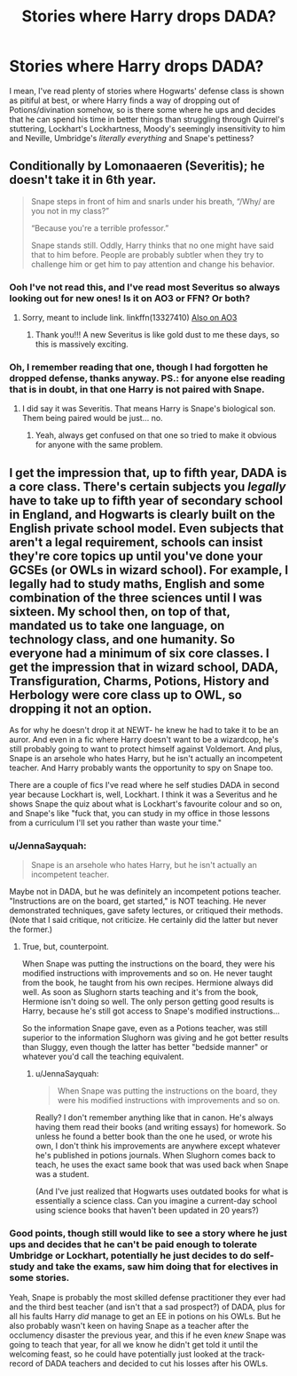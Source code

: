 #+TITLE: Stories where Harry drops DADA?

* Stories where Harry drops DADA?
:PROPERTIES:
:Author: JOKERRule
:Score: 6
:DateUnix: 1614719970.0
:DateShort: 2021-Mar-03
:FlairText: Request
:END:
I mean, I've read plenty of stories where Hogwarts' defense class is shown as pitiful at best, or where Harry finds a way of dropping out of Potions/divination somehow, so is there some where he ups and decides that he can spend his time in better things than struggling through Quirrel's stuttering, Lockhart's Lockhartness, Moody's seemingly insensitivity to him and Neville, Umbridge's /literally everything/ and Snape's pettiness?


** Conditionally by Lomonaaeren (Severitis); he doesn't take it in 6th year.

#+begin_quote
  Snape steps in front of him and snarls under his breath, “/Why/ are you not in my class?”

  “Because you're a terrible professor.”

  Snape stands still. Oddly, Harry thinks that no one might have said that to him before. People are probably subtler when they try to challenge him or get him to pay attention and change his behavior.
#+end_quote
:PROPERTIES:
:Author: JennaSayquah
:Score: 9
:DateUnix: 1614727046.0
:DateShort: 2021-Mar-03
:END:

*** Ooh I've not read this, and I've read most Severitus so always looking out for new ones! Is it on AO3 or FFN? Or both?
:PROPERTIES:
:Author: Ermithecow
:Score: 2
:DateUnix: 1614727715.0
:DateShort: 2021-Mar-03
:END:

**** Sorry, meant to include link. linkffn(13327410) [[https://archiveofourown.org/works/19456585][Also on AO3]]
:PROPERTIES:
:Author: JennaSayquah
:Score: 3
:DateUnix: 1614729058.0
:DateShort: 2021-Mar-03
:END:

***** Thank you!!! A new Severitus is like gold dust to me these days, so this is massively exciting.
:PROPERTIES:
:Author: Ermithecow
:Score: 3
:DateUnix: 1614729117.0
:DateShort: 2021-Mar-03
:END:


*** Oh, I remember reading that one, though I had forgotten he dropped defense, thanks anyway. PS.: for anyone else reading that is in doubt, in that one Harry is *not* paired with Snape.
:PROPERTIES:
:Author: JOKERRule
:Score: 2
:DateUnix: 1614727329.0
:DateShort: 2021-Mar-03
:END:

**** I did say it was Severitis. That means Harry is Snape's biological son. Them being paired would be just... no.
:PROPERTIES:
:Author: JennaSayquah
:Score: 6
:DateUnix: 1614727502.0
:DateShort: 2021-Mar-03
:END:

***** Yeah, always get confused on that one so tried to make it obvious for anyone with the same problem.
:PROPERTIES:
:Author: JOKERRule
:Score: 2
:DateUnix: 1614730810.0
:DateShort: 2021-Mar-03
:END:


** I get the impression that, up to fifth year, DADA is a core class. There's certain subjects you /legally/ have to take up to fifth year of secondary school in England, and Hogwarts is clearly built on the English private school model. Even subjects that aren't a legal requirement, schools can insist they're core topics up until you've done your GCSEs (or OWLs in wizard school). For example, I legally had to study maths, English and some combination of the three sciences until I was sixteen. My school then, on top of that, mandated us to take one language, on technology class, and one humanity. So everyone had a minimum of six core classes. I get the impression that in wizard school, DADA, Transfiguration, Charms, Potions, History and Herbology were core class up to OWL, so dropping it not an option.

As for why he doesn't drop it at NEWT- he knew he had to take it to be an auror. And even in a fic where Harry doesn't want to be a wizardcop, he's still probably going to want to protect himself against Voldemort. And plus, Snape is an arsehole who hates Harry, but he isn't actually an incompetent teacher. And Harry probably wants the opportunity to spy on Snape too.

There are a couple of fics I've read where he self studies DADA in second year because Lockhart is, well, Lockhart. I think it was a Severitus and he shows Snape the quiz about what is Lockhart's favourite colour and so on, and Snape's like "fuck that, you can study in my office in those lessons from a curriculum I'll set you rather than waste your time."
:PROPERTIES:
:Author: Ermithecow
:Score: 5
:DateUnix: 1614728618.0
:DateShort: 2021-Mar-03
:END:

*** u/JennaSayquah:
#+begin_quote
  Snape is an arsehole who hates Harry, but he isn't actually an incompetent teacher.
#+end_quote

Maybe not in DADA, but he was definitely an incompetent potions teacher. "Instructions are on the board, get started," is NOT teaching. He never demonstrated techniques, gave safety lectures, or critiqued their methods. (Note that I said critique, not criticize. He certainly did the latter but never the former.)
:PROPERTIES:
:Author: JennaSayquah
:Score: 3
:DateUnix: 1614829970.0
:DateShort: 2021-Mar-04
:END:

**** True, but, counterpoint.

When Snape was putting the instructions on the board, they were his modified instructions with improvements and so on. He never taught from the book, he taught from his own recipes. Hermione always did well. As soon as Slughorn starts teaching and it's from the book, Hermione isn't doing so well. The only person getting good results is Harry, because he's still got access to Snape's modified instructions...

So the information Snape gave, even as a Potions teacher, was still superior to the information Slughorn was giving and he got better results than Sluggy, even though the latter has better "bedside manner" or whatever you'd call the teaching equivalent.
:PROPERTIES:
:Author: Ermithecow
:Score: 2
:DateUnix: 1614847788.0
:DateShort: 2021-Mar-04
:END:

***** u/JennaSayquah:
#+begin_quote
  When Snape was putting the instructions on the board, they were his modified instructions with improvements and so on.
#+end_quote

Really? I don't remember anything like that in canon. He's always having them read their books (and writing essays) for homework. So unless he found a better book than the one he used, or wrote his own, I don't think his improvements are anywhere except whatever he's published in potions journals. When Slughorn comes back to teach, he uses the exact same book that was used back when Snape was a student.

(And I've just realized that Hogwarts uses outdated books for what is essentially a science class. Can you imagine a current-day school using science books that haven't been updated in 20 years?)
:PROPERTIES:
:Author: JennaSayquah
:Score: 3
:DateUnix: 1614881430.0
:DateShort: 2021-Mar-04
:END:


*** Good points, though still would like to see a story where he just ups and decides that he can't be paid enough to tolerate Umbridge or Lockhart, potentially he just decides to do self-study and take the exams, saw him doing that for electives in some stories.

Yeah, Snape is probably the most skilled defense practitioner they ever had and the third best teacher (and isn't that a sad prospect?) of DADA, plus for all his faults Harry /did/ manage to get an EE in potions on his OWLs. But he also probably wasn't keen on having Snape as a teacher after the occlumency disaster the previous year, and this if he even /knew/ Snape was going to teach that year, for all we know he didn't get told it until the welcoming feast, so he could have potentially just looked at the track-record of DADA teachers and decided to cut his losses after his OWLs.
:PROPERTIES:
:Author: JOKERRule
:Score: 3
:DateUnix: 1614730717.0
:DateShort: 2021-Mar-03
:END:
